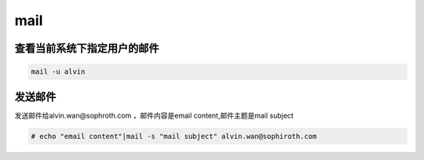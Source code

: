 mail
####


查看当前系统下指定用户的邮件
=================================
.. code-block:: bash

    mail -u alvin

发送邮件
==========
发送邮件给alvin.wan@sophroth.com ，邮件内容是email content,邮件主题是mail subject

.. code-block:: bash

    # echo "email content"|mail -s "mail subject" alvin.wan@sophiroth.com